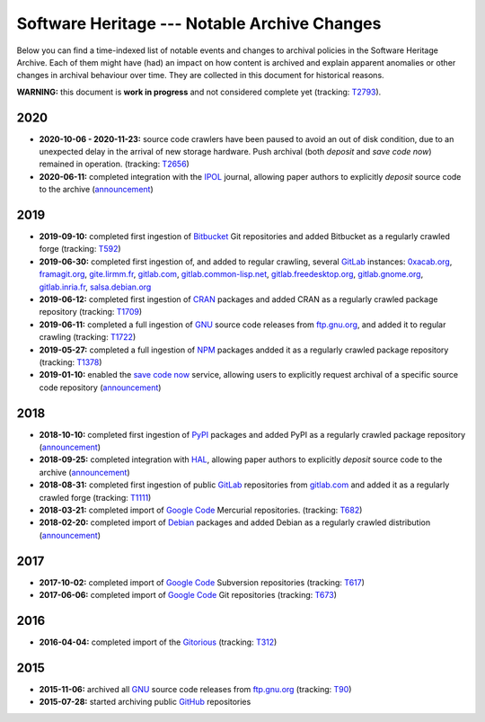 .. _archive-journal:


Software Heritage --- Notable Archive Changes
=============================================

Below you can find a time-indexed list of notable events and changes to
archival policies in the Software Heritage Archive. Each of them might have
(had) an impact on how content is archived and explain apparent anomalies or
other changes in archival behaviour over time. They are collected in this
document for historical reasons.


**WARNING:** this document is **work in progress** and not considered complete
yet (tracking: `T2793 <https://forge.softwareheritage.org/T2793>`_).


2020
----

* **2020-10-06 - 2020-11-23:** source code crawlers have been paused to avoid
  an out of disk condition, due to an unexpected delay in the arrival of new
  storage hardware. Push archival (both `deposit` and `save code now`) remained
  in operation. (tracking: `T2656 <https://forge.softwareheritage.org/T2656>`_)

* **2020-06-11:** completed integration with the IPOL_ journal, allowing paper
  authors to explicitly `deposit` source code to the archive (`announcement
  <https://www.softwareheritage.org/2020/06/11/ipol-and-swh/>`_)


2019
----

* **2019-09-10:** completed first ingestion of Bitbucket_ Git repositories and
  added Bitbucket as a regularly crawled forge (tracking: `T592
  <https://forge.softwareheritage.org/T592>`_)

* **2019-06-30:** completed first ingestion of, and added to regular crawling,
  several GitLab_ instances: `0xacab.org <https://0xacab.org/api/v4/>`_,
  `framagit.org <https://framagit.org/api/v4/>`_, `gite.lirmm.fr
  <https://gite.lirmm.fr/api/v4>`_, `gitlab.com <https://gitlab.com/api/v4>`_,
  `gitlab.common-lisp.net <https://gitlab.common-lisp.net/api/v4>`_,
  `gitlab.freedesktop.org <https://gitlab.freedesktop.org/api/v4/>`_,
  `gitlab.gnome.org <https://gitlab.gnome.org/api/v4/>`_, `gitlab.inria.fr
  <https://gitlab.inria.fr/api/v4/>`_, `salsa.debian.org
  <https://salsa.debian.org/api/v4/>`_

* **2019-06-12:** completed first ingestion of CRAN_ packages and added CRAN as
  a regularly crawled package repository (tracking: `T1709
  <https://forge.softwareheritage.org/T1709>`_)

* **2019-06-11:** completed a full ingestion of GNU_ source code releases from
  `ftp.gnu.org`_, and added it to regular crawling (tracking: `T1722
  <https://forge.softwareheritage.org/T1722>`_)

* **2019-05-27:** completed a full ingestion of NPM_ packages andded it as a
  regularly crawled package repository (tracking: `T1378
  <https://forge.softwareheritage.org/T1378>`_)

* **2019-01-10:** enabled the `save code now`_ service, allowing users to
  explicitly request archival of a specific source code repository
  (`announcement
  <https://www.softwareheritage.org/2019/01/10/save_code_now/>`_)


2018
----

* **2018-10-10:** completed first ingestion of PyPI_ packages and added PyPI as
  a regularly crawled package repository (`announcement
  <https://www.softwareheritage.org/2018/10/10/pypi-available-on-software-heritage/>`_)

* **2018-09-25:** completed integration with HAL_, allowing paper authors to
  explicitly `deposit` source code to the archive (`announcement
  <https://www.softwareheritage.org/2018/09/28/depositing-scientific-software-into-software-heritage/>`_)

* **2018-08-31:** completed first ingestion of public GitLab_ repositories from
  `gitlab.com <https://gitlab.com>`_ and added it as a regularly crawled forge
  (tracking: `T1111 <https://forge.softwareheritage.org/T1111>`_)

* **2018-03-21:** completed import of `Google Code`_ Mercurial repositories.
  (tracking: `T682 <https://forge.softwareheritage.org/T682>`_)

* **2018-02-20:** completed import of Debian_ packages and added Debian as a
  regularly crawled distribution (`announcement
  <https://www.softwareheritage.org/2018/02/20/listing-and-loading-of-debian-repositories-now-live/>`_)


2017
----

* **2017-10-02:** completed import of `Google Code`_ Subversion repositories
  (tracking: `T617 <https://forge.softwareheritage.org/T617>`_)

* **2017-06-06:** completed import of `Google Code`_ Git repositories
  (tracking: `T673 <https://forge.softwareheritage.org/T673>`_)


2016
----

* **2016-04-04:** completed import of the Gitorious_ (tracking: `T312
  <https://forge.softwareheritage.org/T312>`_)


2015
----

* **2015-11-06:** archived all GNU_ source code releases from `ftp.gnu.org`_
  (tracking: `T90 <https://forge.softwareheritage.org/T90>`_)
* **2015-07-28:** started archiving public GitHub_ repositories



.. _Bitbucket: https://bitbucket.org
.. _CRAN: https://cran.r-project.org
.. _Debian: https://www.debian.org
.. _ftp.gnu.org: http://ftp.gnu.org
.. _GitHub: https://github.com
.. _GitLab: https://gitlab.com
.. _Gitorious: https://en.wikipedia.org/wiki/Gitorious
.. _GNU: https://en.wikipedia.org/wiki/Google_Code
.. _Google Code: https://en.wikipedia.org/wiki/Google_Code
.. _HAL: https://hal.archives-ouvertes.fr
.. _IPOL: http://www.ipol.im
.. _NPM: https://www.npmjs.com
.. _PyPI: https://pypi.org
.. _deposit: https://deposit.softwareheritage.org
.. _save code now: https://save.softwareheritage.org
